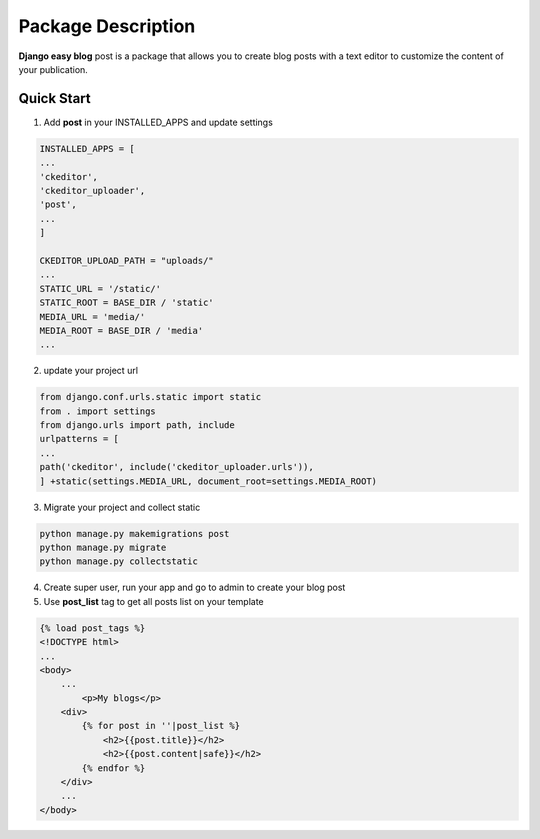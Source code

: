 ====================
Package Description
====================

**Django easy blog** post is a package that allows you to create blog posts
with a text editor to customize the content of your publication.

.. image:: https://github.com/Aristofane1/blog_package/blob/main/screenshot1.PNG?raw=true

Quick Start
============
1. Add **post** in your INSTALLED_APPS and update settings

.. code:: bash

    INSTALLED_APPS = [
    ...
    'ckeditor',
    'ckeditor_uploader',
    'post',
    ...
    ] 
    
    CKEDITOR_UPLOAD_PATH = "uploads/"
    ...
    STATIC_URL = '/static/'
    STATIC_ROOT = BASE_DIR / 'static'
    MEDIA_URL = 'media/'
    MEDIA_ROOT = BASE_DIR / 'media'
    ...

2. update your project url

.. code:: bash

    from django.conf.urls.static import static
    from . import settings 
    from django.urls import path, include
    urlpatterns = [
    ...
    path('ckeditor', include('ckeditor_uploader.urls')),
    ] +static(settings.MEDIA_URL, document_root=settings.MEDIA_ROOT)


3. Migrate your project and collect static

.. code:: bash

    python manage.py makemigrations post
    python manage.py migrate
    python manage.py collectstatic

4. Create super user, run your app and go to admin to create your blog post


5. Use **post_list** tag to get all posts list on your template
   
.. code:: html

    {% load post_tags %}
    <!DOCTYPE html>
    ... 
    <body>
        ...
	    <p>My blogs</p>
    	<div>
            {% for post in ''|post_list %}
                <h2>{{post.title}}</h2>
                <h2>{{post.content|safe}}</h2>
            {% endfor %}
    	</div>
        ...
    </body>

